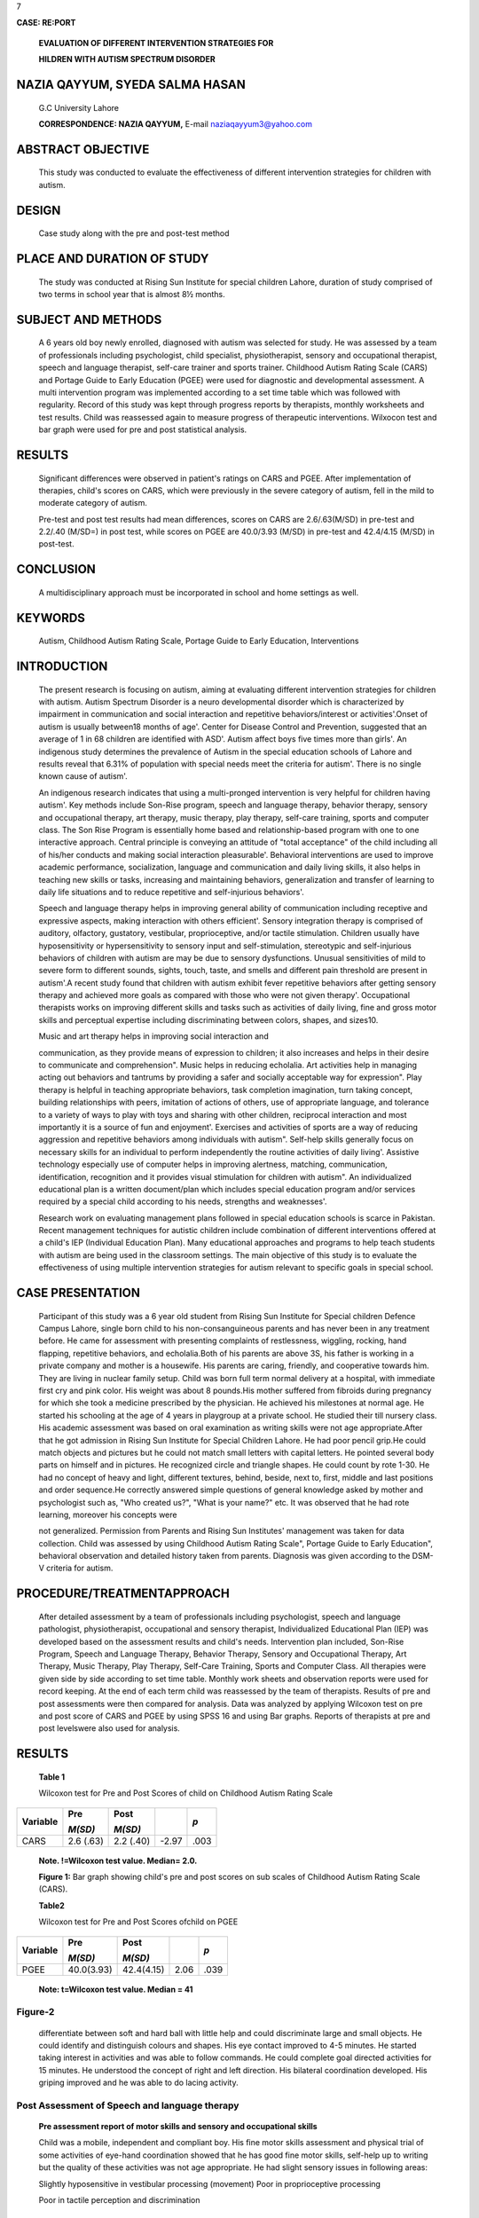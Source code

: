7

|image1|\ **CASE: RE:PORT**

   **EVALUATION OF DIFFERENT INTERVENTION STRATEGIES FOR**

   **HILDREN WITH AUTISM SPECTRUM DISORDER**

NAZIA QAYYUM, SYEDA SALMA HASAN
===============================

   G.C University Lahore

   **CORRESPONDENCE: NAZIA QAYYUM,** E-mail naziaqayyum3@yahoo.com

ABSTRACT OBJECTIVE
==================

   This study was conducted to evaluate the effectiveness of different
   intervention strategies for children with autism.

DESIGN
======

   Case study along with the pre and post-test method

PLACE AND DURATION OF STUDY
===========================

   The study was conducted at Rising Sun Institute for special children
   Lahore, duration of study comprised of two terms in school year that
   is almost 8½ months.

SUBJECT AND METHODS
===================

   A 6 years old boy newly enrolled, diagnosed with autism was selected
   for study. He was assessed by a team of professionals including
   psychologist, child specialist, physiotherapist, sensory and
   occupational therapist, speech and language therapist, self-care
   trainer and sports trainer. Childhood Autism Rating Scale (CARS) and
   Portage Guide to Early Education (PGEE) were used for diagnostic and
   developmental assessment. A multi intervention program was
   implemented according to a set time table which was followed with
   regularity. Record of this study was kept through progress reports by
   therapists, monthly worksheets and test results. Child was reassessed
   again to measure progress of therapeutic interventions. Wilxocon test
   and bar graph were used for pre and post statistical analysis.

RESULTS
=======

   Significant differences were observed in patient's ratings on CARS
   and PGEE. After implementation of therapies, child's scores on CARS,
   which were previously in the severe category of autism, fell in the
   mild to moderate category of autism.

   Pre-test and post test results had mean differences, scores on CARS
   are 2.6/.63(M/SD) in pre-test and 2.2/.40 (M/SD=) in post­ test, while
   scores on PGEE are 40.0/3.93 (M/SD) in pre-test and 42.4/4.15 (M/SD)
   in post-test.

CONCLUSION
==========

   A multidisciplinary approach must be incorporated in school and home
   settings as well.

KEYWORDS
========

   Autism, Childhood Autism Rating Scale, Portage Guide to Early
   Education, Interventions

INTRODUCTION
============

   The present research is focusing on autism, aiming at evaluating
   different intervention strategies for children with autism. Autism
   Spectrum Disorder is a neuro developmental disorder which is
   characterized by impairment in communication and social interaction
   and repetitive behaviors/interest or activities'.Onset of autism is
   usually between18 months of age'. Center for Disease Control and
   Prevention, suggested that an average of 1 in 68 children are
   identified with ASD'. Autism affect boys five times more than girls'.
   An indigenous study determines the prevalence of Autism in the
   special education schools of Lahore and results reveal that 6.31% of
   population with special needs meet the criteria for autism'. There is
   no single known cause of autism'.

   An indigenous research indicates that using a multi-pronged
   intervention is very helpful for children having autism'. Key methods
   include Son-Rise program, speech and language therapy, behavior
   therapy, sensory and occupational therapy, art therapy, music
   therapy, play therapy, self-care training, sports and computer class.
   The Son Rise Program is essentially home based and relationship-based
   program with one to one interactive approach. Central principle is
   conveying an attitude of "total acceptance" of the child including
   all of his/her conducts and making social interaction pleasurable'.
   Behavioral interventions are used to improve academic performance,
   socialization, language and communication and daily living skills, it
   also helps in teaching new skills or tasks, increasing and
   maintaining behaviors, generalization and transfer of learning to
   daily life situations and to reduce repetitive and self-injurious
   behaviors'.

   Speech and language therapy helps in improving general ability of
   communication including receptive and expressive aspects, making
   interaction with others efficient'. Sensory integration therapy is
   comprised of auditory, olfactory, gustatory, vestibular,
   proprioceptive, and/or tactile stimulation. Children usually have
   hyposensitivity or hypersensitivity to sensory input and
   self-stimulation, stereotypic and self-injurious behaviors of
   children with autism are may be due to sensory dysfunctions. Unusual
   sensitivities of mild to severe form to different sounds, sights,
   touch, taste, and smells and different pain threshold are present in
   autism'.A recent study found that children with autism exhibit fever
   repetitive behaviors after getting sensory therapy and achieved more
   goals as compared with those who were not given therapy'.
   Occupational therapists works on improving different skills and tasks
   such as activities of daily living, fine and gross motor skills and
   perceptual expertise including discriminating between colors, shapes,
   and sizes10.

   Music and art therapy helps in improving social interaction and

   .. image:: media/image2.png
      :width: 1.64574in
      :height: 0.175in

   |image2|\ communication, as they provide means of expression to
   children; it also increases and helps in their desire to communicate
   and comprehension". Music helps in reducing echolalia. Art activities
   help in managing acting out behaviors and tantrums by providing a
   safer and socially acceptable way for expression". Play therapy is
   helpful in teaching appropriate behaviors, task completion
   imagination, turn taking concept, building relationships with peers,
   imitation of actions of others, use of appropriate language, and
   tolerance to a variety of ways to play with toys and sharing with
   other children, reciprocal interaction and most importantly it is a
   source of fun and enjoyment'. Exercises and activities of sports are
   a way of reducing aggression and repetitive behaviors among
   individuals with autism". Self-help skills generally focus on
   necessary skills for an individual to perform independently the
   routine activities of daily living'. Assistive technology especially
   use of computer helps in improving alertness, matching,
   communication, identification, recognition and it provides visual
   stimulation for children with autism". An individualized educational
   plan is a written document/plan which includes special education
   program and/or services required by a special child according to his
   needs, strengths and weaknesses'.

   Research work on evaluating management plans followed in special
   education schools is scarce in Pakistan. Recent management techniques
   for autistic children include combination of different interventions
   offered at a child's IEP (Individual Education Plan). Many
   educational approaches and programs to help teach students with
   autism are being used in the classroom settings. The main objective
   of this study is to evaluate the effectiveness of using multiple
   intervention strategies for autism relevant to specific goals in
   special school.

CASE PRESENTATION
=================

   Participant of this study was a 6 year old student from Rising Sun
   Institute for Special children Defence Campus Lahore, single born
   child to his non-consanguineous parents and has never been in any
   treatment before. He came for assessment with presenting complaints
   of restlessness, wiggling, rocking, hand flapping, repetitive
   behaviors, and echolalia.Both of his parents are above 3S, his father
   is working in a private company and mother is a housewife. His
   parents are caring, friendly, and cooperative towards him. They are
   living in nuclear family setup. Child was born full term normal
   delivery at a hospital, with immediate first cry and pink color. His
   weight was about 8 pounds.His mother suffered from fibroids during
   pregnancy for which she took a medicine prescribed by the physician.
   He achieved his milestones at normal age. He started his schooling at
   the age of 4 years in playgroup at a private school. He studied their
   till nursery class. His academic assessment was based on oral
   examination as writing skills were not age appropriate.After that he
   got admission in Rising Sun Institute for Special Children Lahore. He
   had poor pencil grip.He could match objects and pictures but he could
   not match small letters with capital letters. He pointed several body
   parts on himself and in pictures. He recognized circle and triangle
   shapes. He could count by rote 1-30. He had no concept of heavy and
   light, different textures, behind, beside, next to, first, middle and
   last positions and order sequence.He correctly answered simple
   questions of general knowledge asked by mother and psychologist such
   as, "Who created us?", "What is your name?" etc. It was observed that
   he had rote learning, moreover his concepts were

   not generalized. Permission from Parents and Rising Sun Institutes'
   management was taken for data collection. Child was assessed by using
   Childhood Autism Rating Scale", Portage Guide to Early Education",
   behavioral observation and detailed history taken from parents.
   Diagnosis was given according to the DSM-V criteria for autism.

PROCEDURE/TREATMENTAPPROACH
===========================

   After detailed assessment by a team of professionals including
   psychologist, speech and language pathologist, physiotherapist,
   occupational and sensory therapist, Individualized Educational Plan
   (IEP) was developed based on the assessment results and child's
   needs. Intervention plan included, Son-Rise Program, Speech and
   Language Therapy, Behavior Therapy, Sensory and Occupational Therapy,
   Art Therapy, Music Therapy, Play Therapy, Self-Care Training, Sports
   and Computer Class. All therapies were given side by side according
   to set time table. Monthly work sheets and observation reports were
   used for record keeping. At the end of each term child was reassessed
   by the team of therapists. Results of pre and post assessments were
   then compared for analysis. Data was analyzed by applying Wilcoxon
   test on pre and post score of CARS and PGEE by using SPSS 16 and
   using Bar graphs. Reports of therapists at pre and post levelswere
   also used for analysis.

.. _results-1:

RESULTS
=======

   **Table 1**

   Wilcoxon test for Pre and Post Scores of child on Childhood Autism
   Rating Scale

+---------------+---------------+-------------+----------+------------+
|    Variable   |    Pre        |    **Post** |          | *p*        |
|               |               |             |          |            |
|               |    *M(SD)*    |    *M(SD)*  |          |            |
+===============+===============+=============+==========+============+
|    CARS       |    2.6 (.63)  |    2.2      |    -2.97 | .003       |
|               |               |    (.40)    |          |            |
+---------------+---------------+-------------+----------+------------+

..

   **Note. !=Wilcoxon test value. Median= 2.0.**

   **Figure 1:** Bar graph showing child's pre and post scores on sub
   scales of Childhood Autism Rating Scale (CARS).

   **Table2**

   Wilcoxon test for Pre and Post Scores ofchild on PGEE

+---------------+---------------+--------------+---------+------------+
| Variable      |    Pre        |    Post      |         | *p*        |
|               |               |              |         |            |
|               |    *M(SD)*    |    *M(SD)*   |         |            |
+===============+===============+==============+=========+============+
| PGEE          |    40.0(3.93) |              |    2.06 | .039       |
|               |               |   42.4(4.15) |         |            |
+---------------+---------------+--------------+---------+------------+

..

   **Note: t=Wilcoxon test value. Median = 41**

   .. image:: media/image4.png
      :width: 1.46024in
      :height: 0.16792in

Figure-2
~~~~~~~~

   |image3|\ differentiate between soft and hard ball with little help
   and could discriminate large and small objects. He could identify and
   distinguish colours and shapes. His eye contact improved to 4-5
   minutes. He started taking interest in activities and was able to
   follow commands. He could complete goal directed activities for 15
   minutes. He understood the concept of right and left direction. His
   bilateral coordination developed. His griping improved and he was
   able to do lacing activity.

Post Assessment of Speech and language therapy
~~~~~~~~~~~~~~~~~~~~~~~~~~~~~~~~~~~~~~~~~~~~~~

   **Pre assessment report of motor skills and sensory and occupational
   skills**

   Child was a mobile, independent and compliant boy. His fine motor
   skills assessment and physical trial of some activities of eye-hand
   coordination showed that he has good fine motor skills, self-help up­
   to writing but the quality of these activities was not age
   appropriate. He had slight sensory issues in following areas:

   Slightly hyposensitive in vestibular processing (movement) Poor in
   proprioceptive processing

   Poor in tactile perception and discrimination

Pre assessment report of speech and language:
~~~~~~~~~~~~~~~~~~~~~~~~~~~~~~~~~~~~~~~~~~~~~

   Child's speech and language milestones were delayed. His receptive
   and expressive vocabulary was limited. His listening was very
   inconsistent and his ability to process auditory information was very
   limited. He needed repetition of instructions, verbal and physical
   prompts to keep him focused on activities. He was able to recognize
   everyday object names, everyday verbs and identify objects by their
   function. He was able to understand some early concepts like up,
   down, front, back but not heavy or light. He was able to identify
   some shapes and colors but showed inconsistency in his ability to
   identify them. He was able to point to different body parts as well
   as some clothes but showed inconsistency in his ability to follow
   instructions with two key elements e.g 'point to the tail of the
   elephant'. He showed weaknesses in his ability to process information
   and this often resulted in echolalia, where he would repeat the
   instructions rather than respond to them. He showed difficulties in
   naming skills and had a limited vocabulary of fruits, vegetables and
   animals. While using action picture cards, he was able to create
   sentences up to 7 words in length. Therapist had to ask different
   questions about the picture to get the answers. His expressive
   language showed limitations in his use of verbs, conjunctions e.g
   'and, so, because' as well as auxiliary verbs and prepositions. He
   had significant weaknesses in his expressive language skills in the
   length of sentence structures that he could produce on a consistent
   basis, as well as expressive grammar and retrieval and use of
   vocabulary.

Post Assessment of Sensory Integration processing and Occupational Therapy
~~~~~~~~~~~~~~~~~~~~~~~~~~~~~~~~~~~~~~~~~~~~~~~~~~~~~~~~~~~~~~~~~~~~~~~~~~

   Patient started walking on balance beam, and could found sound
   stimulus direction. His visual tracking was improved and he could

   He had shown improvement in his listening and attention skills during
   speech sessions. He had shown slight improvement in his tongue
   lateralization, elevation and blowing. He also showed improvement in
   his linguistics concepts with the aid of action pictures cards and
   sign along signs, e.g., showing him a picture of a boy playing with
   fire, he was able to identify fire, the danger and also the emotions
   and describe why he was crying. He showed improvement in grammatical
   forms such as pronouns and auxiliary verbs and prepositions. During
   conversation he said pragmatically accurate sentences. He improved in
   his turn taking and other social activities. His concept of boy,
   girl, up, down, sit and stand were developed. Irrelevant sentences in
   speech were 60 % reduced. He could point and name some fruits. He
   also improved in story and event telling.

   **DISCUSSION**

   The use of different intervention strategies in combination proved to
   be helpful in providing therapeutic treatment for autism in this
   case. A significant change appeared in the child during the study
   period, his results on CARS decreased as indicated by figures and
   tables in the result of therapeutic intervention, scores were
   previously falling in the severe category at the time of pre
   assessment but after implementing therapies for the 2 terms (each
   term consisting of 4½ months) scores fell in the mild to moderate
   category of autism. Along with this quantitative change there was
   behavioral improvement observed in the child.

   Child showed improvement in imitation skills and in visual response
   as his eye contact had improved a lot. There was a significant
   progress in his vocalization and use of sentence relevant to the
   situation, concentration during activities, on seat behavior in class
   and self-care skills. He showed good understanding of instructions
   and compliant behavior during different activities for example,
   coloring, painting, pasting, play dough activities etc. Intensive
   therapeutic management plan which includes implementation of
   different therapies in a structured and consistent environment proved
   to be very effective for children with autism".

   He has shown improvement in imitation, he could imitate different
   gestures but still required verbal prompt in imitation of strokes. He
   has now stopped smelling different objects and putting things in his
   mouth which he previously used to do. His attachment with different
   objects was now minimized as now he knew functional use of different
   objects. His echolalia and excessive questioning has been reduced to
   some extent but still teacher and speech therapist are working on it.
   His use of non-verbal communication has also improved as now he
   understands non-verbal gestures of adults. In addition his verbal
   communication also showed improvement in his

   .. image:: media/image6.png
      :width: 1.62124in
      :height: 0.175in

   vocabulary, pragmatic skills etc. His repetitive behaviors were also
   minimized to some extent.

   Table 3 and figure 2 presented child's score on PGEE which indicates
   that he has shown improvement in all developmental areas but more in
   motor, language and socialization areas. Implementation of discrete
   trail training, prompting, chaining, shaping, task analysis and clear
   instructions were also helpful in developing and teaching new skills
   and decreasing the problematic behavior. Prompting helps in improving
   and developing learning skills, social interaction, and compliant
   behavior and readiness skills for learning. All therapists ignored
   unwanted behaviors of the child and kept him busy in different
   activities which help in decreasing repetitive and restricted
   behaviors. Child learnt many new tasks from PGEE by using ABA
   techniques.

   Different play activities, group activities, and music and sports
   activities have proved to be of great help while working with the
   child. These therapies helped in improving concentration, cognitive
   development, enhancing social interaction and verbal communication.
   This is supported by researches as play therapy helps children with
   autism in learning appropriate behavior, task completion, turn
   taking, building relationships, imitation, appropriate language, and
   tolerance to a variety of ways to play with toys, reciprocal
   interaction". Different art activities helped in improving social
   interaction, enhancing expression, building concentration, cognition
   and pre writing skills of the child. These results are further
   supported by previous researches as studies have shown that art
   therapy helps in enhancing social interaction" and facilitated
   cognitive growth". Music therapy was used mainly as reinforcement, as
   it provides a safer mode of expression to the child. He repeated
   different poems which helps him in developing his vocabulary. Music
   also helped in improving his social interaction and attention span as
   he completed different activities with interest and proper attention
   when music was provided as reinforcement.Results are further
   supported by research that music therapy is effective in withdrawing
   children from their inner world".

   Speech and language therapy helped in improving child's receptive and
   expressive language, such as understanding commands, conveying his
   needs. These results are in accordance with the researches that
   speech therapy has the maximum efficacy if started earlier in life.A
   survey found that only 12 % were totally nonverbal by age 5, so with
   appropriate interventions there is reason to hope that children with
   autism can learn to talk, at least to some extent". Occupational and
   sensory integration therapy helped in overcoming children sensory and
   occupational issues. Child showed considerable improvement in sensory
   integration processing, in fine and gross motor skills. Child showed
   good auditory processing, improvement in visual tracking, sustaining
   focus during activities and recognition of textures. These results
   are further supported by research studies that children with ASD have
   higher level of sustained focus during and after the implementation
   of SIT".

.. _conclusion-1:

CONCLUSION
----------

   In nut shell it is concluded that implementing multiple interventions
   for children with autism spectrum disorder proves to be helpful in
   improving their socialization skills, language skills and in
   minimizing restricted and repetitive behaviors. A multidisciplinary
   approach

   must beincorporated in school and home settings as well.

REFERENCE
---------

1. American Psychiatric Association. Diagnostic and Statistical Manual:
   5th Ed, 2013. Washington,DC: APA.

2. Dodd, S. Understanding Autism. Australia. 2005: Elsevier.

3. Baio, J. Prevalence of Autism Spectrum Disorder Among Children Aged 8
   Years - Autism and Developmental Disabilities Monitoring Network, 11
   Sites, United States. MMWR, 2014;63, 1-24.

4. Suhail K, Zafer F. Prevalence of Autism in Special Education Schools
   of Lahore: Pakistan Journal of Psychological Research. 2008; 23:
   45-64.

5. Anjum S, Ajmal, M. Evaluation of a Multi-Pronged Intervention with an
   Autistic Child: A Grounded Action Research:Pakistan Journal of Social
   and Clinical Psychology, 2012; 9(3): 9

6. Williams, K.R. The Son-Rise Program intervention for autism:
   prerequisites for evaluation. Autism 2006; 10(1), 86-102. Retrieved
   on 26th January, 2008 from
   `http://researchautsim <http://researchautsim/>`__

..

   .net/autism treatments therapies intervention.ikml?print&ra=
   23&infolevel=4.

7. National Institute of Child Health and Human Development (NICHD)
      Early Child Care Research Network. Pathways to reading: The role
      of oral language in transition to reading. Developmental
      Psychology.2005;41(2), 428-442.

8. Adams, J.B., Edelson, S.M., Grandin, & T. Rimland, B. Advice for

..

   Parents of Young Autistic Children: Working Paper 2004; Retrieved on
   30th December, 2013 from http://www.autismtoday.com/
   AdviceForParents.pdf

9.  Pfeiffer, B. A., Koenig, K., Kinnealey, M., Sheppard, M., &
    Henderson, L. Effectiveness of sensory integration interventions in
    children with autism spectrum disorders: A pilot study. American
    Journal of Occupational Therapy. 2011; 65, 76-85. Retrieved on 1st
    January, 2013 from `http://www.ncbi.nIm.gov/pmc/a
    rticles/PMC3708 <http://www.ncbi.nIm.gov/pmc/articles/PMC3708>`__
    964/

10. Harron, W. "Occupational Therapy". 2010. Retrieved on 12th January,
    2013 from http://kidshealth.org/parnet/ General/aches/occupational
    therapy.html.

11. Osborne,J. Art and the child with autism: Therapy or education?.
    Early Child Development and Care. 2003; 173(4), 411-423.

12. Henley, D. R. Blessings in disguise: Idiomatic expression as a
    stimulus in group art therapy with children. Art Therapy: Journal of
    the American ArtTherapy Association. 2000; 17(4), 270-275.

13. Celiberti, D. A., Bobo, H. E., Kelly, K. S., Harris, S. L., &
    Handleman, J. L.The differential and temporal effects of antecedent
    exercise on the self-stimulatory behavior of a child with autism.
    Research in Developmental Disabilities. 1997; 18, 139-150.

14. Thorp, D. M.Computer play as a clinical intervention for children
    with PDD, 2007; 1-4. Retrieved on 3rd January, 2013 from
    `http://www.superkids.com. <http://www.superkids.com/>`__

15. Schopler E, Reichler RJ, & Renner BR. Childhood autism rating scale
    (CARS). 1980.Los Angeles: Western Psychological Services.

16. Shearer, D., Billingsley, J., Frohman, A., Hilliard, J., Johnson,
    F., & Shearer, M. Portage Checklist and Curriculum Guide Early
    Education, Cooperative Educational Service Agency #12, Portage,
    Wisconsin, 1972

17. Higbee, T. USU helping children with autism. 2007. Retrieved

..

   24th April, 2007 from http.//www.usu. edu/ust/index.cfm? article=l
   2750-->

18. Sund, E. How to play with autistic children. 2005. Retrieved on 26th
       January, 2008 from
       `http.//www.parenttoparentofga.org/ <http://www.parenttoparentofga.org/>`__
       roadma p/I i bra ry /Ii bra rya rti clestopicsh otto play.htm

19. Schleien, S. J., Mustonen, T., & Rynders, J. E. Participation of

..

   children with autism and non-disabled peers in a cooperatively
   structured community program. Journal of Autism Developmental
   Disorders. 1995; 25(4), 397-413.

7

20. |image4|\ Wigram, T., and C. Gold. "Music Therapy in the Assessment
       and Treatment of Autistic Spectrum Disorder: Clinical Application
       and Research Evidence." Child: Care, Health and Development.
       2006; 32(5), 535-542.

21. Bruscia, K. E. Music in the assessment and treatment of echolalia.
       MusicTherapy.1982;2 (I) 25-41.

.. |image1| image:: media/image1.png
   :width: 1.64061in
   :height: 0.16526in
.. |image2| image:: media/image3.jpeg
.. |image3| image:: media/image5.jpeg
.. |image4| image:: media/image7.png
   :width: 1.43257in
   :height: 0.17741in
